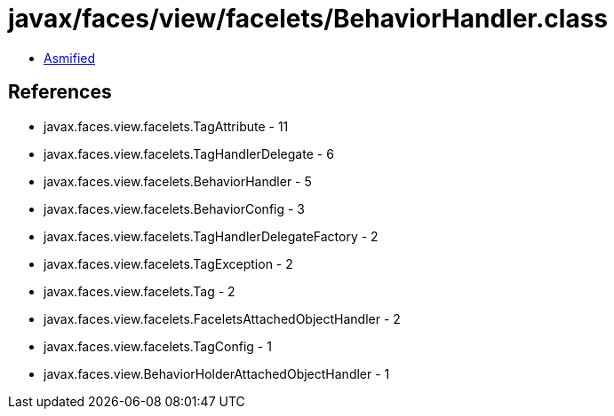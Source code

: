 = javax/faces/view/facelets/BehaviorHandler.class

 - link:BehaviorHandler-asmified.java[Asmified]

== References

 - javax.faces.view.facelets.TagAttribute - 11
 - javax.faces.view.facelets.TagHandlerDelegate - 6
 - javax.faces.view.facelets.BehaviorHandler - 5
 - javax.faces.view.facelets.BehaviorConfig - 3
 - javax.faces.view.facelets.TagHandlerDelegateFactory - 2
 - javax.faces.view.facelets.TagException - 2
 - javax.faces.view.facelets.Tag - 2
 - javax.faces.view.facelets.FaceletsAttachedObjectHandler - 2
 - javax.faces.view.facelets.TagConfig - 1
 - javax.faces.view.BehaviorHolderAttachedObjectHandler - 1
